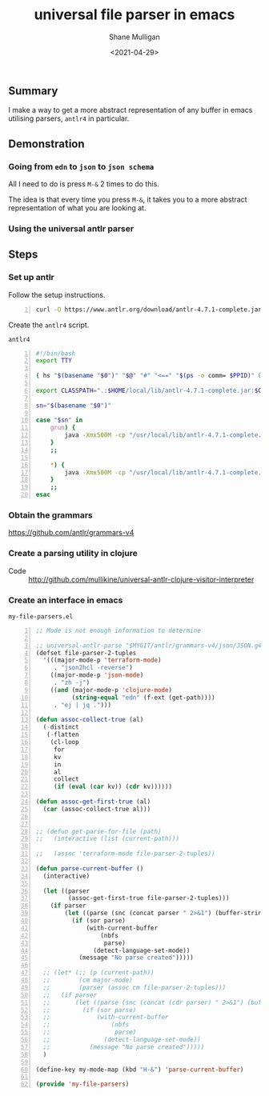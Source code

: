 #+LATEX_HEADER: \usepackage[margin=0.5in]{geometry}
#+OPTIONS: toc:nil

#+HUGO_BASE_DIR: /home/shane/var/smulliga/source/git/semiosis/semiosis-hugo
#+HUGO_SECTION: ./posts

#+TITLE: universal file parser in emacs
#+DATE: <2021-04-29>
#+AUTHOR: Shane Mulligan
#+KEYWORDS: antlr emacs

** Summary
I make a way to get a more abstract
representation of any buffer in emacs
utilising parsers, =antlr4= in particular.

** Demonstration
*** Going from =edn= to =json= to =json schema=
All I need to do is press =M-&= 2 times to do this.

The idea is that every time you press =M-&=,
it takes you to a more abstract representation
of what you are looking at.

#+BEGIN_EXPORT html
<!-- Play on asciinema.com -->
<!-- <a title="asciinema recording" href="https://asciinema.org/a/EYxLJ4n65VrgGGfmanUKNyrbz" target="_blank"><img alt="asciinema recording" src="https://asciinema.org/a/EYxLJ4n65VrgGGfmanUKNyrbz.svg" /></a> -->
<!-- Play on the blog -->
<script src="https://asciinema.org/a/EYxLJ4n65VrgGGfmanUKNyrbz.js" id="asciicast-EYxLJ4n65VrgGGfmanUKNyrbz" async></script>
#+END_EXPORT

*** Using the universal antlr parser
#+BEGIN_EXPORT html
<script src="https://asciinema.org/a/q7QBII745RFxIUdsBwbwVDNfl.js" id="asciicast-q7QBII745RFxIUdsBwbwVDNfl" async></script>
#+END_EXPORT

** Steps
*** Set up antlr
Follow the setup instructions.

#+BEGIN_SRC bash -n :i bash :async :results verbatim code
  curl -O https://www.antlr.org/download/antlr-4.7.1-complete.jar
#+END_SRC

Create the =antlr4= script.

=antlr4=
#+BEGIN_SRC bash -n :i bash :async :results verbatim code
  #!/bin/bash
  export TTY
  
  ( hs "$(basename "$0")" "$@" "#" "<==" "$(ps -o comm= $PPID)" 0</dev/null ) &>/dev/null
  
  export CLASSPATH=".:$HOME/local/lib/antlr-4.7.1-complete.jar:$CLASSPATH"
  
  sn="$(basename "$0")"
  
  case "$sn" in
      grun) {
          java -Xmx500M -cp "/usr/local/lib/antlr-4.7.1-complete.jar:$CLASSPATH" org.antlr.v4.gui.TestRig "$@"
      }
      ;;
  
      *) {
          java -Xmx500M -cp "/usr/local/lib/antlr-4.7.1-complete.jar:$CLASSPATH" org.antlr.v4.Tool "$@"
      }
      ;;
  esac
#+END_SRC

*** Obtain the grammars
https://github.com/antlr/grammars-v4

*** Create a parsing utility in clojure
+ Code :: http://github.com/mullikine/universal-antlr-clojure-visitor-interpreter

*** Create an interface in emacs
=my-file-parsers.el=
#+BEGIN_SRC emacs-lisp -n :async :results verbatim code
  ;; Mode is not enough information to determine
  
  ;; universal-antlr-parse "$MYGIT/antlr/grammars-v4/json/JSON.g4" "[4, 5, 6]"
  (defset file-parser-2-tuples
    '(((major-mode-p 'terraform-mode)
       . "json2hcl -reverse")
      ((major-mode-p 'json-mode)
       . "zh -j")
      ((and (major-mode-p 'clojure-mode)
            (string-equal "edn" (f-ext (get-path))))
       . "ej | jq .")))
  
  (defun assoc-collect-true (al)
    (-distinct
     (-flatten
      (cl-loop
       for
       kv
       in
       al
       collect
       (if (eval (car kv)) (cdr kv))))))
  
  (defun assoc-get-first-true (al)
    (car (assoc-collect-true al)))
  
  
  ;; (defun get-parse-for-file (path)
  ;;   (interactive (list (current-path)))
  
  ;;   (assoc 'terraform-mode file-parser-2-tuples))
  
  (defun parse-current-buffer ()
    (interactive)
  
    (let ((parser
           (assoc-get-first-true file-parser-2-tuples)))
      (if parser
          (let ((parse (snc (concat parser " 2>&1") (buffer-string))))
            (if (sor parse)
                (with-current-buffer
                    (nbfs
                     parse)
                  (detect-language-set-mode))
              (message "No parse created")))))
  
    ;; (let* (;; (p (current-path))
    ;;        (cm major-mode)
    ;;        (parser (assoc cm file-parser-2-tuples)))
    ;;   (if parser
    ;;       (let ((parse (snc (concat (cdr parser) " 2>&1") (buffer-string))))
    ;;         (if (sor parse)
    ;;             (with-current-buffer
    ;;                 (nbfs
    ;;                  parse)
    ;;               (detect-language-set-mode))
    ;;           (message "No parse created")))))
    )
  
  (define-key my-mode-map (kbd "H-&") 'parse-current-buffer)
  
  (provide 'my-file-parsers)
#+END_SRC